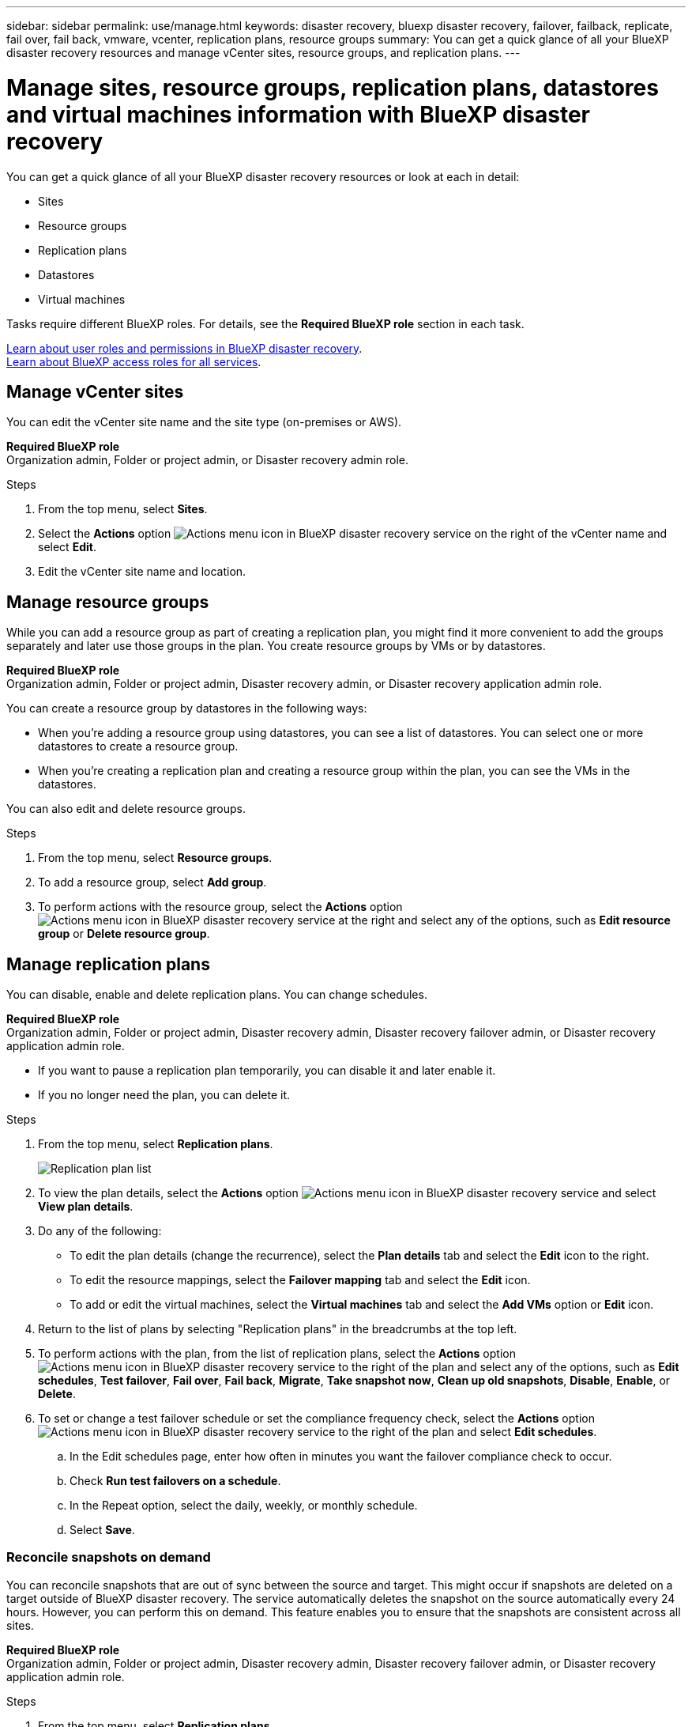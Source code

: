 ---
sidebar: sidebar
permalink: use/manage.html
keywords: disaster recovery, bluexp disaster recovery, failover, failback, replicate, fail over, fail back, vmware, vcenter, replication plans, resource groups
summary: You can get a quick glance of all your BlueXP disaster recovery resources and manage vCenter sites, resource groups, and replication plans.
---

= Manage sites, resource groups, replication plans, datastores and virtual machines information with BlueXP disaster recovery
:hardbreaks:
:icons: font
:imagesdir: ../media/use/

[.lead]
You can get a quick glance of all your BlueXP disaster recovery resources or look at each in detail: 

* Sites
* Resource groups
* Replication plans
* Datastores 
* Virtual machines

Tasks require different BlueXP roles. For details, see the *Required BlueXP role* section in each task.

link:../reference/dr-reference-roles.html[Learn about user roles and permissions in BlueXP disaster recovery].
https://docs.netapp.com/us-en/bluexp-setup-admin/reference-iam-predefined-roles.html[Learn about BlueXP access roles for all services^].


== Manage vCenter sites
You can edit the vCenter site name and the site type (on-premises or AWS).

*Required BlueXP role*
Organization admin, Folder or project admin, or Disaster recovery admin role. 


.Steps 

. From the top menu, select *Sites*. 
. Select the *Actions* option image:../use/icon-vertical-dots.png[Actions menu icon in BlueXP disaster recovery service]  on the right of the vCenter name and select *Edit*. 
. Edit the vCenter site name and location. 

== Manage resource groups 

While you can add a resource group as part of creating a replication plan, you might find it more convenient to add the groups separately and later use those groups in the plan. You create resource groups by VMs or by datastores.

*Required BlueXP role*
Organization admin, Folder or project admin, Disaster recovery admin, or Disaster recovery application admin role. 



You can create a resource group by datastores in the following ways:

* When you're adding a resource group using datastores, you can see a list of datastores. You can select one or more datastores to create a resource group.
* When you're creating a replication plan and creating a resource group within the plan, you can see the VMs in the datastores. 

You can also edit and delete resource groups. 

.Steps 

. From the top menu, select *Resource groups*. 
. To add a resource group, select *Add group*.  
. To perform actions with the resource group, select the *Actions* option image:../use/icon-horizontal-dots.png[Actions menu icon in BlueXP disaster recovery service]  at the right and select any of the options, such as *Edit resource group* or *Delete resource group*. 

== Manage replication plans 

You can disable, enable and delete replication plans. You can change schedules. 

*Required BlueXP role*
Organization admin, Folder or project admin, Disaster recovery admin, Disaster recovery failover admin, or Disaster recovery application admin role. 


* If you want to pause a replication plan temporarily, you can disable it and later enable it. 
* If you no longer need the plan, you can delete it.


.Steps 

. From the top menu, select *Replication plans*. 
+
image:../use/dr-plan-list2.png[Replication plan list]
. To view the plan details, select the *Actions* option image:../use/icon-horizontal-dots.png[Actions menu icon in BlueXP disaster recovery service] and select *View plan details*.  

. Do any of the following: 
+
* To edit the plan details (change the recurrence), select the *Plan details* tab and select the *Edit* icon to the right. 
* To edit the resource mappings, select the *Failover mapping* tab and select the *Edit* icon. 
* To add or edit the virtual machines, select the *Virtual machines* tab and select the *Add VMs* option or *Edit* icon. 

. Return to the list of plans by selecting "Replication plans" in the breadcrumbs at the top left. 

. To perform actions with the plan, from the list of replication plans, select the *Actions* option image:../use/icon-horizontal-dots.png[Actions menu icon in BlueXP disaster recovery service]  to the right of the plan and select any of the options, such as *Edit schedules*, *Test failover*, *Fail over*, *Fail back*, *Migrate*, *Take snapshot now*, *Clean up old snapshots*, *Disable*, *Enable*, or *Delete*. 

. To set or change a test failover schedule or set the compliance frequency check, select the *Actions* option image:../use/icon-horizontal-dots.png[Actions menu icon in BlueXP disaster recovery service]  to the right of the plan and select *Edit schedules*.

.. In the Edit schedules page, enter how often in minutes you want the failover compliance check to occur. 

.. Check *Run test failovers on a schedule*. 
.. In the Repeat option, select the daily, weekly, or monthly schedule. 
.. Select *Save*.

=== Reconcile snapshots on demand
You can reconcile snapshots that are out of sync between the source and target. This might occur if snapshots are deleted on a target outside of BlueXP disaster recovery. The service automatically deletes the snapshot on the source automatically every 24 hours. However, you can perform this on demand. This feature enables you to ensure that the snapshots are consistent across all sites.

*Required BlueXP role*
Organization admin, Folder or project admin, Disaster recovery admin, Disaster recovery failover admin, or Disaster recovery application admin role. 

.Steps 

. From the top menu, select *Replication plans*. 
+
image:../use/dr-plan-list2.png[Replication plan list]

. From the list of replication plans, select the *Actions* option image:../use/icon-horizontal-dots.png[Actions menu icon in BlueXP disaster recovery service]  to the right of the plan and select *Reconcile snapshots*. 

. Review the reconciliation information. 
. Select *Reconcile*.


=== Delete a replication plan
You can delete a replication plan if you no longer need it. If you delete a replication plan, you can also delete the primary and secondary snapshots created by the plan. 

*Required BlueXP role*
Organization admin, Folder or project admin, Disaster recovery admin, Disaster recovery failover admin, or Disaster recovery application admin role. 



.Steps 

. From the top menu, select *Replication plans*. 
+
image:../use/dr-plan-list2.png[Replication plan list]

. Select the *Actions* option image:../use/icon-horizontal-dots.png[Actions menu icon in BlueXP disaster recovery service]  to the right of the plan and select *Delete*. 

. Select whether you want to delete the primary snapshots,  secondary snapshots, or just the metadata created by the plan. 

. Type "delete" to confirm the deletion.
. Select *Delete*.


=== Change retention count for failover schedules

You can change how many datastores are retained. 

*Required BlueXP role*
Organization admin, Folder or project admin, Disaster recovery admin, Disaster recovery failover admin, or Disaster recovery application admin role. 


.Steps
. From the top menu, select *Replication plans*. 
. Select the replication plan, click the *Failover mapping* tab, and click the *Edit* pencil icon. 
. Click the *Datastores* arrow to expand it. 
+
image:../use/dr-plan-failover-edit.png[Edit failover mappings page]
. Change the value of the retention count in the replication plan. 
. With the replication plan selected, select the Actions menu, select *Clean up old snapshots" to remove old snapshots on the target to match the new retention count.

== View datastores information 

You can view information about how many datastores exist on the source and on the target. 

*Required BlueXP role*
Organization admin, Folder or project admin, Disaster recovery admin, Disaster recovery failover admin, Disaster recovery application admin, or Disaster recovery viewer role. 


.Steps
. From the top menu, select *Dashboard*. 
. Select the vCenter in the site row. 
. Select *Datastores*. 
. View the datastores information. 

== View virtual machines information 

You can view information about how many virtual machines exist on the source and on the target along with CPU, memory, and available capacity. 

*Required BlueXP role*
Organization admin, Folder or project admin, Disaster recovery admin, Disaster recovery failover admin, Disaster recovery application admin, or Disaster recovery viewer role. 


.Steps
. From the top menu, select *Dashboard*. 
. Select the vCenter in the site row. 
. Select *Virtual machines*. 
. View the virtual machines information. 

